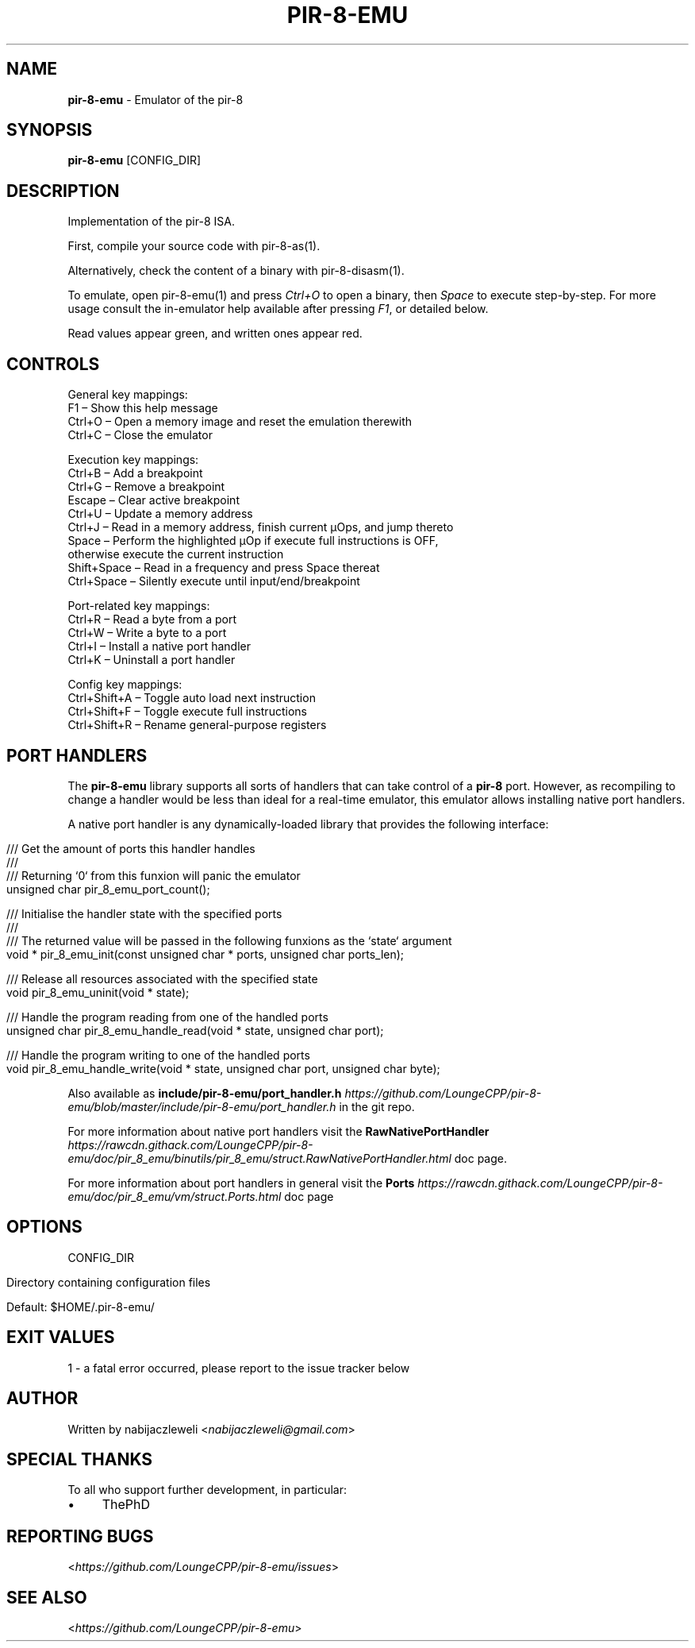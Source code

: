 .\" generated with Ronn/v0.7.3
.\" http://github.com/rtomayko/ronn/tree/0.7.3
.
.TH "PIR\-8\-EMU" "1" "August 2019" "Lounge<C++>" ""
.
.SH "NAME"
\fBpir\-8\-emu\fR \- Emulator of the pir\-8
.
.SH "SYNOPSIS"
\fBpir\-8\-emu\fR [CONFIG_DIR]
.
.SH "DESCRIPTION"
Implementation of the pir\-8 ISA\.
.
.P
First, compile your source code with pir\-8\-as(1)\.
.
.P
Alternatively, check the content of a binary with pir\-8\-disasm(1)\.
.
.P
To emulate, open pir\-8\-emu(1) and press \fICtrl+O\fR to open a binary, then \fISpace\fR to execute step\-by\-step\. For more usage consult the in\-emulator help available after pressing \fIF1\fR, or detailed below\.
.
.P
Read values appear green, and written ones appear red\.
.
.SH "CONTROLS"
.
.nf

General key mappings:
  F1     – Show this help message
  Ctrl+O – Open a memory image and reset the emulation therewith
  Ctrl+C – Close the emulator

Execution key mappings:
  Ctrl+B      – Add a breakpoint
  Ctrl+G      – Remove a breakpoint
  Escape      – Clear active breakpoint
  Ctrl+U      – Update a memory address
  Ctrl+J      – Read in a memory address, finish current μOps, and jump thereto
  Space       – Perform the highlighted μOp if execute full instructions is OFF,
                otherwise execute the current instruction
  Shift+Space – Read in a frequency and press Space thereat
  Ctrl+Space  – Silently execute until input/end/breakpoint

Port\-related key mappings:
  Ctrl+R – Read a byte from a port
  Ctrl+W – Write a byte to a port
  Ctrl+I – Install a native port handler
  Ctrl+K – Uninstall a port handler

Config key mappings:
  Ctrl+Shift+A – Toggle auto load next instruction
  Ctrl+Shift+F – Toggle execute full instructions
  Ctrl+Shift+R – Rename general\-purpose registers
.
.fi
.
.SH "PORT HANDLERS"
The \fBpir\-8\-emu\fR library supports all sorts of handlers that can take control of a \fBpir\-8\fR port\. However, as recompiling to change a handler would be less than ideal for a real\-time emulator, this emulator allows installing native port handlers\.
.
.P
A native port handler is any dynamically\-loaded library that provides the following interface:
.
.IP "" 4
.
.nf

/// Get the amount of ports this handler handles
///
/// Returning `0` from this funxion will panic the emulator
unsigned char pir_8_emu_port_count();

/// Initialise the handler state with the specified ports
///
/// The returned value will be passed in the following funxions as the `state` argument
void * pir_8_emu_init(const unsigned char * ports, unsigned char ports_len);

/// Release all resources associated with the specified state
void pir_8_emu_uninit(void * state);

/// Handle the program reading from one of the handled ports
unsigned char pir_8_emu_handle_read(void * state, unsigned char port);

/// Handle the program writing to one of the handled ports
void pir_8_emu_handle_write(void * state, unsigned char port, unsigned char byte);
.
.fi
.
.IP "" 0
.
.P
Also available as \fBinclude/pir\-8\-emu/port_handler\.h\fR \fIhttps://github\.com/LoungeCPP/pir\-8\-emu/blob/master/include/pir\-8\-emu/port_handler\.h\fR in the git repo\.
.
.P
For more information about native port handlers visit the \fBRawNativePortHandler\fR \fIhttps://rawcdn\.githack\.com/LoungeCPP/pir\-8\-emu/doc/pir_8_emu/binutils/pir_8_emu/struct\.RawNativePortHandler\.html\fR doc page\.
.
.P
For more information about port handlers in general visit the \fBPorts\fR \fIhttps://rawcdn\.githack\.com/LoungeCPP/pir\-8\-emu/doc/pir_8_emu/vm/struct\.Ports\.html\fR doc page
.
.SH "OPTIONS"
CONFIG_DIR
.
.IP "" 4
.
.nf

Directory containing configuration files

Default: $HOME/\.pir\-8\-emu/
.
.fi
.
.IP "" 0
.
.SH "EXIT VALUES"
.
.nf

1 \- a fatal error occurred, please report to the issue tracker below
.
.fi
.
.SH "AUTHOR"
Written by nabijaczleweli <\fInabijaczleweli@gmail\.com\fR>
.
.SH "SPECIAL THANKS"
To all who support further development, in particular:
.
.IP "\(bu" 4
ThePhD
.
.IP "" 0
.
.SH "REPORTING BUGS"
<\fIhttps://github\.com/LoungeCPP/pir\-8\-emu/issues\fR>
.
.SH "SEE ALSO"
<\fIhttps://github\.com/LoungeCPP/pir\-8\-emu\fR>
